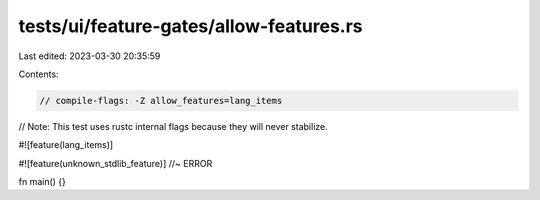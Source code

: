 tests/ui/feature-gates/allow-features.rs
========================================

Last edited: 2023-03-30 20:35:59

Contents:

.. code-block:: rs

    // compile-flags: -Z allow_features=lang_items
// Note: This test uses rustc internal flags because they will never stabilize.

#![feature(lang_items)]

#![feature(unknown_stdlib_feature)] //~ ERROR

fn main() {}


